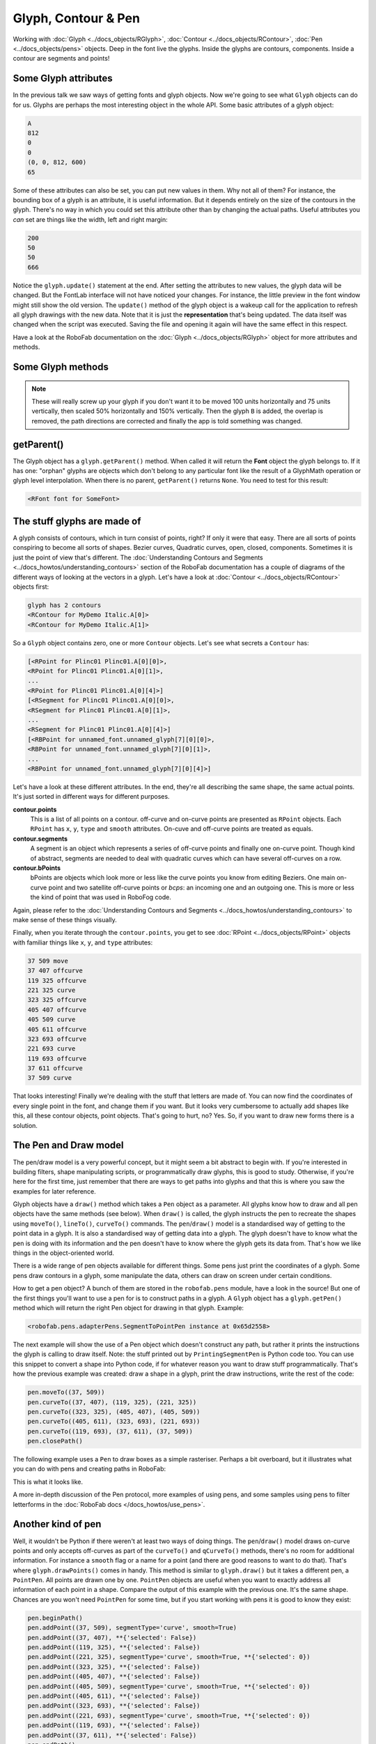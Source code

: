 Glyph, Contour & Pen
====================

.. image:: ../../images/RGlyph.gif

Working with :doc:`Glyph <../docs_objects/RGlyph>`, :doc:`Contour <../docs_objects/RContour>`, :doc:`Pen <../docs_objects/pens>` objects. Deep in the font live the glyphs. Inside the glyphs are contours, components. Inside a contour are segments and points!

Some Glyph attributes
---------------------

In the previous talk we saw ways of getting fonts and glyph objects. Now we're going to see what ``Glyph`` objects can do for us. Glyphs are perhaps the most interesting object in the whole API. Some basic attributes of a glyph object:

.. showcode:: ../../Examples/talks/session2_00.py

.. code::

    A
    812
    0
    0
    (0, 0, 812, 600)
    65

Some of these attributes can also be set, you can put new values in them. Why not all of them? For instance, the bounding box of a glyph is an attribute, it is useful information. But it depends entirely on the size of the contours in the glyph. There's no way in which you could set this attribute other than by changing the actual paths. Useful attributes you *can* set are things like the width, left and right margin:

.. showcode:: ../../Examples/talks/session2_01.py

.. code::

    200
    50
    50
    666

Notice the ``glyph.update()`` statement at the end. After setting the attributes to new values, the glyph data will be changed. But the FontLab interface will not have noticed your changes. For instance, the little preview in the font window might still show the old version. The ``update()`` method of the glyph object is a wakeup call for the application to refresh all glyph drawings with the new data. Note that it is just the **representation** that's being updated. The data itself was changed when the script was executed. Saving the file and opening it again will have the same effect in this respect.

Have a look at the RoboFab documentation on the :doc:`Glyph <../docs_objects/RGlyph>` object for more attributes and methods.

Some Glyph methods
------------------

.. showcode:: ../../Examples/talks/session2_02.py

.. note::

    These will really screw up your glyph if you don't want it to be moved 100 units horizontally and 75 units vertically, then scaled 50% horizontally and 150% vertically. Then the glyph ``B`` is added, the overlap is removed, the path directions are corrected and finally the app is told something was changed.

getParent()
-----------

The Glyph object has a ``glyph.getParent()`` method. When called it will return the **Font** object the glyph belongs to. If it has one: "orphan" glyphs are objects which don't belong to any particular font like the result of a GlyphMath operation or glyph level interpolation. When there is no parent, ``getParent()`` returns ``None``. You need to test for this result:

.. showcode:: ../../Examples/talks/session2_03.py

.. code::

    <RFont font for SomeFont>

The stuff glyphs are made of
----------------------------

A glyph consists of contours, which in turn consist of points, right? If only it were that easy. There are all sorts of points conspiring to become all sorts of shapes. Bezier curves, Quadratic curves, open, closed, components. Sometimes it is just the point of view that's different. The :doc:`Understanding Contours and Segments <../docs_howtos/understanding_contours>` section of the RoboFab documentation has a couple of diagrams of the different ways of looking at the vectors in a glyph. Let's have a look at :doc:`Contour <../docs_objects/RContour>` objects first:

.. showcode:: ../../Examples/talks/session2_04.py

.. code::

    glyph has 2 contours
    <RContour for MyDemo Italic.A[0]>
    <RContour for MyDemo Italic.A[1]>

So a ``Glyph`` object contains zero, one or more ``Contour`` objects. Let's see what secrets a ``Contour`` has:

.. showcode:: ../../Examples/talks/session2_05.py

.. code::

    [<RPoint for Plinc01 Plinc01.A[0][0]>,
    <RPoint for Plinc01 Plinc01.A[0][1]>,
    ...
    <RPoint for Plinc01 Plinc01.A[0][4]>]
    [<RSegment for Plinc01 Plinc01.A[0][0]>,
    <RSegment for Plinc01 Plinc01.A[0][1]>,
    ...
    <RSegment for Plinc01 Plinc01.A[0][4]>]
    [<RBPoint for unnamed_font.unnamed_glyph[7][0][0]>,
    <RBPoint for unnamed_font.unnamed_glyph[7][0][1]>,
    ...
    <RBPoint for unnamed_font.unnamed_glyph[7][0][4]>]

Let's have a look at these different attributes. In the end, they're all describing the same shape, the same actual points. It's just sorted in different ways for different purposes.

**contour.points**
    This is a list of all points on a contour. off-curve and on-curve points are presented as ``RPoint`` objects. Each ``RPoint`` has ``x``, ``y``, ``type`` and ``smooth`` attributes. On-cuve and off-curve points are treated as equals.

**contour.segments**
    A segment is an object which represents a series of off-curve points and finally one on-curve point. Though kind of abstract, segments are needed to deal with quadratic curves which can have several off-curves on a row.

**contour.bPoints**
    bPoints are objects which look more or less like the curve points you know from editing Beziers. One main on-curve point and two satellite off-curve points or *bcps*: an incoming one and an outgoing one. This is more or less the kind of point that was used in RoboFog code.

Again, please refer to the :doc:`Understanding Contours and Segments <../docs_howtos/understanding_contours>` to make sense of these things visually.

Finally, when you iterate through the ``contour.points``, you get to see :doc:`RPoint <../docs_objects/RPoint>` objects with familiar things like ``x``, ``y``, and ``type`` attributes:

.. showcode:: ../../Examples/talks/session2_06.py

.. code::

    37 509 move
    37 407 offcurve
    119 325 offcurve
    221 325 curve
    323 325 offcurve
    405 407 offcurve
    405 509 curve
    405 611 offcurve
    323 693 offcurve
    221 693 curve
    119 693 offcurve
    37 611 offcurve
    37 509 curve

That looks interesting! Finally we're dealing with the stuff that letters are made of. You can now find the coordinates of every single point in the font, and change them if you want. But it looks very cumbersome to actually add shapes like this, all these contour objects, point objects. That's going to hurt, no? Yes. So, if you want to draw new forms there is a solution.

The Pen and Draw model
----------------------

The pen/draw model is a very powerful concept, but it might seem a bit abstract to begin with. If you're interested in building filters, shape manipulating scripts, or programmatically draw glyphs, this is good to study. Otherwise, if you're here for the first time, just remember that there are ways to get paths into glyphs and that this is where you saw the examples for later reference.

Glyph objects have a ``draw()`` method which takes a ``Pen`` object as a parameter. All glyphs know how to draw and all pen objects have the same methods (see below). When ``draw()`` is called, the glyph instructs the pen to recreate the shapes using ``moveTo()``, ``lineTo()``, ``curveTo()`` commands. The ``pen``/``draw()`` model is a standardised way of getting to the point data in a glyph. It is also a standardised way of getting data into a glyph. The glyph doesn't have to know what the pen is doing with its information and the pen doesn't have to know where the glyph gets its data from. That's how we like things in the object-oriented world.

There is a wide range of pen objects available for different things. Some pens just print the coordinates of a glyph. Some pens draw contours in a glyph, some manipulate the data, others can draw on screen under certain conditions.

How to get a pen object? A bunch of them are stored in the ``robofab.pens`` module, have a look in the source! But one of the first things you'll want to use a pen for is to construct paths in a glyph. A ``Glyph`` object has a ``glyph.getPen()`` method which will return the right Pen object for drawing in that glyph. Example:

.. showcode:: ../../Examples/talks/session2_07.py

.. code::

    <robofab.pens.adapterPens.SegmentToPointPen instance at 0x65d2558>

The next example will show the use of a Pen object which doesn't construct any path, but rather it prints the instructions the glyph is calling to draw itself. Note: the stuff printed out by ``PrintingSegmentPen`` is Python code too. You can use this snippet to convert a shape into Python code, if for whatever reason you want to draw stuff programmatically. That's how the previous example was created: draw a shape in a glyph, print the draw instructions, write the rest of the code:

.. showcode:: ../../Examples/talks/session2_08.py

.. code::

    pen.moveTo((37, 509))
    pen.curveTo((37, 407), (119, 325), (221, 325))
    pen.curveTo((323, 325), (405, 407), (405, 509))
    pen.curveTo((405, 611), (323, 693), (221, 693))
    pen.curveTo((119, 693), (37, 611), (37, 509))
    pen.closePath()

The following example uses a ``Pen`` to draw boxes as a simple rasteriser. Perhaps a bit overboard, but it illustrates what you can do with pens and creating paths in RoboFab:

.. showcode:: ../../Examples/talks/session2_09.py

This is what it looks like.

.. image:: ../../images/rasteriser.gif

A more in-depth discussion of the Pen protocol, more examples of using pens, and some samples using pens to filter letterforms in the :doc:`RoboFab docs </docs_howtos/use_pens>`.

Another kind of pen
-------------------

Well, it wouldn't be Python if there weren't at least two ways of doing things. The ``pen``/``draw()`` model draws on-curve points and only accepts off-curves as part of the ``curveTo()`` and ``qCurveTo()`` methods, there's no room for additional information. For instance a ``smooth`` flag or a name for a point (and there are good reasons to want to do that). That's where ``glyph.drawPoints()`` comes in handy. This method is similar to ``glyph.draw()`` but it takes a different pen, a ``PointPen``. All points are drawn one by one. ``PointPen`` objects are useful when you want to exactly address all information of each point in a shape. Compare the output of this example with the previous one. It's the same shape. Chances are you won't need ``PointPen`` for some time, but if you start working with pens it is good to know they exist:

.. showcode:: ../../Examples/talks/session2_10.py

.. code::

    pen.beginPath()
    pen.addPoint((37, 509), segmentType='curve', smooth=True)
    pen.addPoint((37, 407), **{'selected': False})
    pen.addPoint((119, 325), **{'selected': False})
    pen.addPoint((221, 325), segmentType='curve', smooth=True, **{'selected': 0})
    pen.addPoint((323, 325), **{'selected': False})
    pen.addPoint((405, 407), **{'selected': False})
    pen.addPoint((405, 509), segmentType='curve', smooth=True, **{'selected': 0})
    pen.addPoint((405, 611), **{'selected': False})
    pen.addPoint((323, 693), **{'selected': False})
    pen.addPoint((221, 693), segmentType='curve', smooth=True, **{'selected': 0})
    pen.addPoint((119, 693), **{'selected': False})
    pen.addPoint((37, 611), **{'selected': False})
    pen.endPath()

Notice that a ``PointPen`` only has three methods: ``addPoint``, ``beginPath`` and ``endPath``.

Path manipulation
-----------------

FontLab has path manipulation tools which let you remove overlap and add and subtract shapes. Remove overlap is available: ``glyph.removeOverlap()``. Here is an example using the FontLab layer to subtract one shape from another to produce a third:

.. showcode:: ../../Examples/talks/session2_11.py

This example also sneakily introduces the ``naked()`` method of the glyph object. This method returns FontLab's own object for the glyph. We'll look at this in a bit more detail later on.
